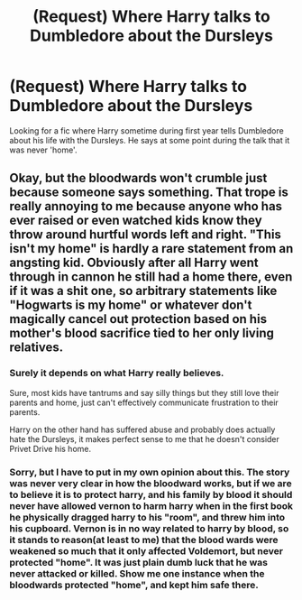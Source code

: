 #+TITLE: (Request) Where Harry talks to Dumbledore about the Dursleys

* (Request) Where Harry talks to Dumbledore about the Dursleys
:PROPERTIES:
:Author: RGPuck
:Score: 1
:DateUnix: 1504126149.0
:DateShort: 2017-Aug-31
:END:
Looking for a fic where Harry sometime during first year tells Dumbledore about his life with the Dursleys. He says at some point during the talk that it was never 'home'.


** Okay, but the bloodwards won't crumble just because someone says something. That trope is really annoying to me because anyone who has ever raised or even watched kids know they throw around hurtful words left and right. "This isn't my home" is hardly a rare statement from an angsting kid. Obviously after all Harry went through in cannon he still had a home there, even if it was a shit one, so arbitrary statements like "Hogwarts is my home" or whatever don't magically cancel out protection based on his mother's blood sacrifice tied to her only living relatives.
:PROPERTIES:
:Author: zombieqatz
:Score: 2
:DateUnix: 1504150702.0
:DateShort: 2017-Aug-31
:END:

*** Surely it depends on what Harry really believes.

Sure, most kids have tantrums and say silly things but they still love their parents and home, just can't effectively communicate frustration to their parents.

Harry on the other hand has suffered abuse and probably does actually hate the Dursleys, it makes perfect sense to me that he doesn't consider Privet Drive his home.
:PROPERTIES:
:Author: hugggybear
:Score: 2
:DateUnix: 1504171146.0
:DateShort: 2017-Aug-31
:END:


*** Sorry, but I have to put in my own opinion about this. The story was never very clear in how the bloodward works, but if we are to believe it is to protect harry, and his family by blood it should never have allowed vernon to harm harry when in the first book he physically dragged harry to his "room", and threw him into his cupboard. Vernon is in no way related to harry by blood, so it stands to reason(at least to me) that the blood wards were weakened so much that it only affected Voldemort, but never protected "home". It was just plain dumb luck that he was never attacked or killed. Show me one instance when the bloodwards protected "home", and kept him safe there.
:PROPERTIES:
:Author: Wassa110
:Score: 2
:DateUnix: 1504350666.0
:DateShort: 2017-Sep-02
:END:
